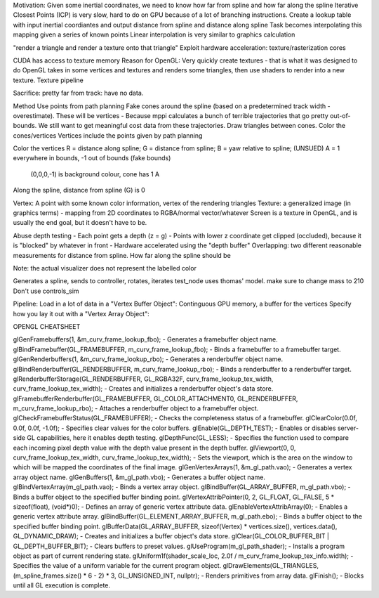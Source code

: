 
Motivation: Given some inertial coordinates, we need to know how far from spline and how far along the spline
Iterative Closest Points (ICP) is very slow, hard to do on GPU because of a lot of branching instructions.
Create a lookup table with input inertial coordiantes and output distance from spline and distance along spline
Task becomes interpolating this mapping given a series of known points
Linear interpolation is very similar to graphics calculation

"render a triangle and render a texture onto that triangle"
Exploit hardware acceleration: texture/rasterization cores

CUDA has access to texture memory
Reason for OpenGL: Very quickly create textures - that is what it was designed to do
OpenGL takes in some vertices and textures and renders some triangles, then use shaders to render into a new texture.
Texture pipeline

Sacrifice: pretty far from track: have no data.

Method
Use points from path planning
Fake cones around the spline (based on a predetermined track width - overestimate). These will be vertices
- Because mppi calculates a bunch of terrible trajectories that go pretty out-of-bounds. We still want to get
meaningful cost data from these trajectories.
Draw triangles between cones.
Color the cones/vertices
Vertices include the points given by path planning

Color the vertices
R = distance along spline;
G = distance from spline;
B = yaw relative to spline; (UNSUED)
A = 1 everywhere in bounds, -1 out of bounds (fake bounds)
        (0,0,0,-1) is background colour, cone has 1 A
Along the spline, distance from spline (G) is 0

Vertex: A point with some known color information, vertex of the rendering triangles
Texture: a generalized image (in graphics terms) - mapping from 2D coordinates to RGBA/normal vector/whatever
Screen is a texture in OpenGL, and is usually the end goal, but it doesn't have to be.


Abuse depth testing
- Each point gets a depth (z = g)
- Points with lower z coordinate get clipped (occluded), because it is "blocked" by whatever in front
- Hardware accelerated using the "depth buffer"
Overlapping: two different reasonable measurements for distance from spline. How far along the spline should be

Note: the actual visualizer does not represent the labelled color


Generates a spline, sends to controller, rotates, iterates
test_node uses thomas' model. make sure to change mass to 210
Don't use controls_sim


Pipeline:
Load in a lot of data in a "Vertex Buffer Object": Continguous GPU memory, a buffer for the vertices
Specify how you lay it out with a "Vertex Array Object":



OPENGL CHEATSHEET

glGenFramebuffers(1, &m_curv_frame_lookup_fbo); - Generates a framebuffer object name.
glBindFramebuffer(GL_FRAMEBUFFER, m_curv_frame_lookup_fbo); - Binds a framebuffer to a framebuffer target.
glGenRenderbuffers(1, &m_curv_frame_lookup_rbo); - Generates a renderbuffer object name.
glBindRenderbuffer(GL_RENDERBUFFER, m_curv_frame_lookup_rbo); - Binds a renderbuffer to a renderbuffer target.
glRenderbufferStorage(GL_RENDERBUFFER, GL_RGBA32F, curv_frame_lookup_tex_width, curv_frame_lookup_tex_width); - Creates and initializes a renderbuffer object's data store.
glFramebufferRenderbuffer(GL_FRAMEBUFFER, GL_COLOR_ATTACHMENT0, GL_RENDERBUFFER, m_curv_frame_lookup_rbo); - Attaches a renderbuffer object to a framebuffer object.
glCheckFramebufferStatus(GL_FRAMEBUFFER); - Checks the completeness status of a framebuffer.
glClearColor(0.0f, 0.0f, 0.0f, -1.0f); - Specifies clear values for the color buffers.
glEnable(GL_DEPTH_TEST); - Enables or disables server-side GL capabilities, here it enables depth testing.
glDepthFunc(GL_LESS); - Specifies the function used to compare each incoming pixel depth value with the depth value present in the depth buffer.
glViewport(0, 0, curv_frame_lookup_tex_width, curv_frame_lookup_tex_width); - Sets the viewport, which is the area on the window to which will be mapped the coordinates of the final image.
glGenVertexArrays(1, &m_gl_path.vao); - Generates a vertex array object name.
glGenBuffers(1, &m_gl_path.vbo); - Generates a buffer object name.
glBindVertexArray(m_gl_path.vao); - Binds a vertex array object.
glBindBuffer(GL_ARRAY_BUFFER, m_gl_path.vbo); - Binds a buffer object to the specified buffer binding point.
glVertexAttribPointer(0, 2, GL_FLOAT, GL_FALSE, 5 * sizeof(float), (void*)0); - Defines an array of generic vertex attribute data.
glEnableVertexAttribArray(0); - Enables a generic vertex attribute array.
glBindBuffer(GL_ELEMENT_ARRAY_BUFFER, m_gl_path.ebo); - Binds a buffer object to the specified buffer binding point.
glBufferData(GL_ARRAY_BUFFER, sizeof(Vertex) * vertices.size(), vertices.data(), GL_DYNAMIC_DRAW); - Creates and initializes a buffer object's data store.
glClear(GL_COLOR_BUFFER_BIT | GL_DEPTH_BUFFER_BIT); - Clears buffers to preset values.
glUseProgram(m_gl_path_shader); - Installs a program object as part of current rendering state.
glUniform1f(shader_scale_loc, 2.0f / m_curv_frame_lookup_tex_info.width); - Specifies the value of a uniform variable for the current program object.
glDrawElements(GL_TRIANGLES, (m_spline_frames.size() * 6 - 2) * 3, GL_UNSIGNED_INT, nullptr); - Renders primitives from array data.
glFinish(); - Blocks until all GL execution is complete.
